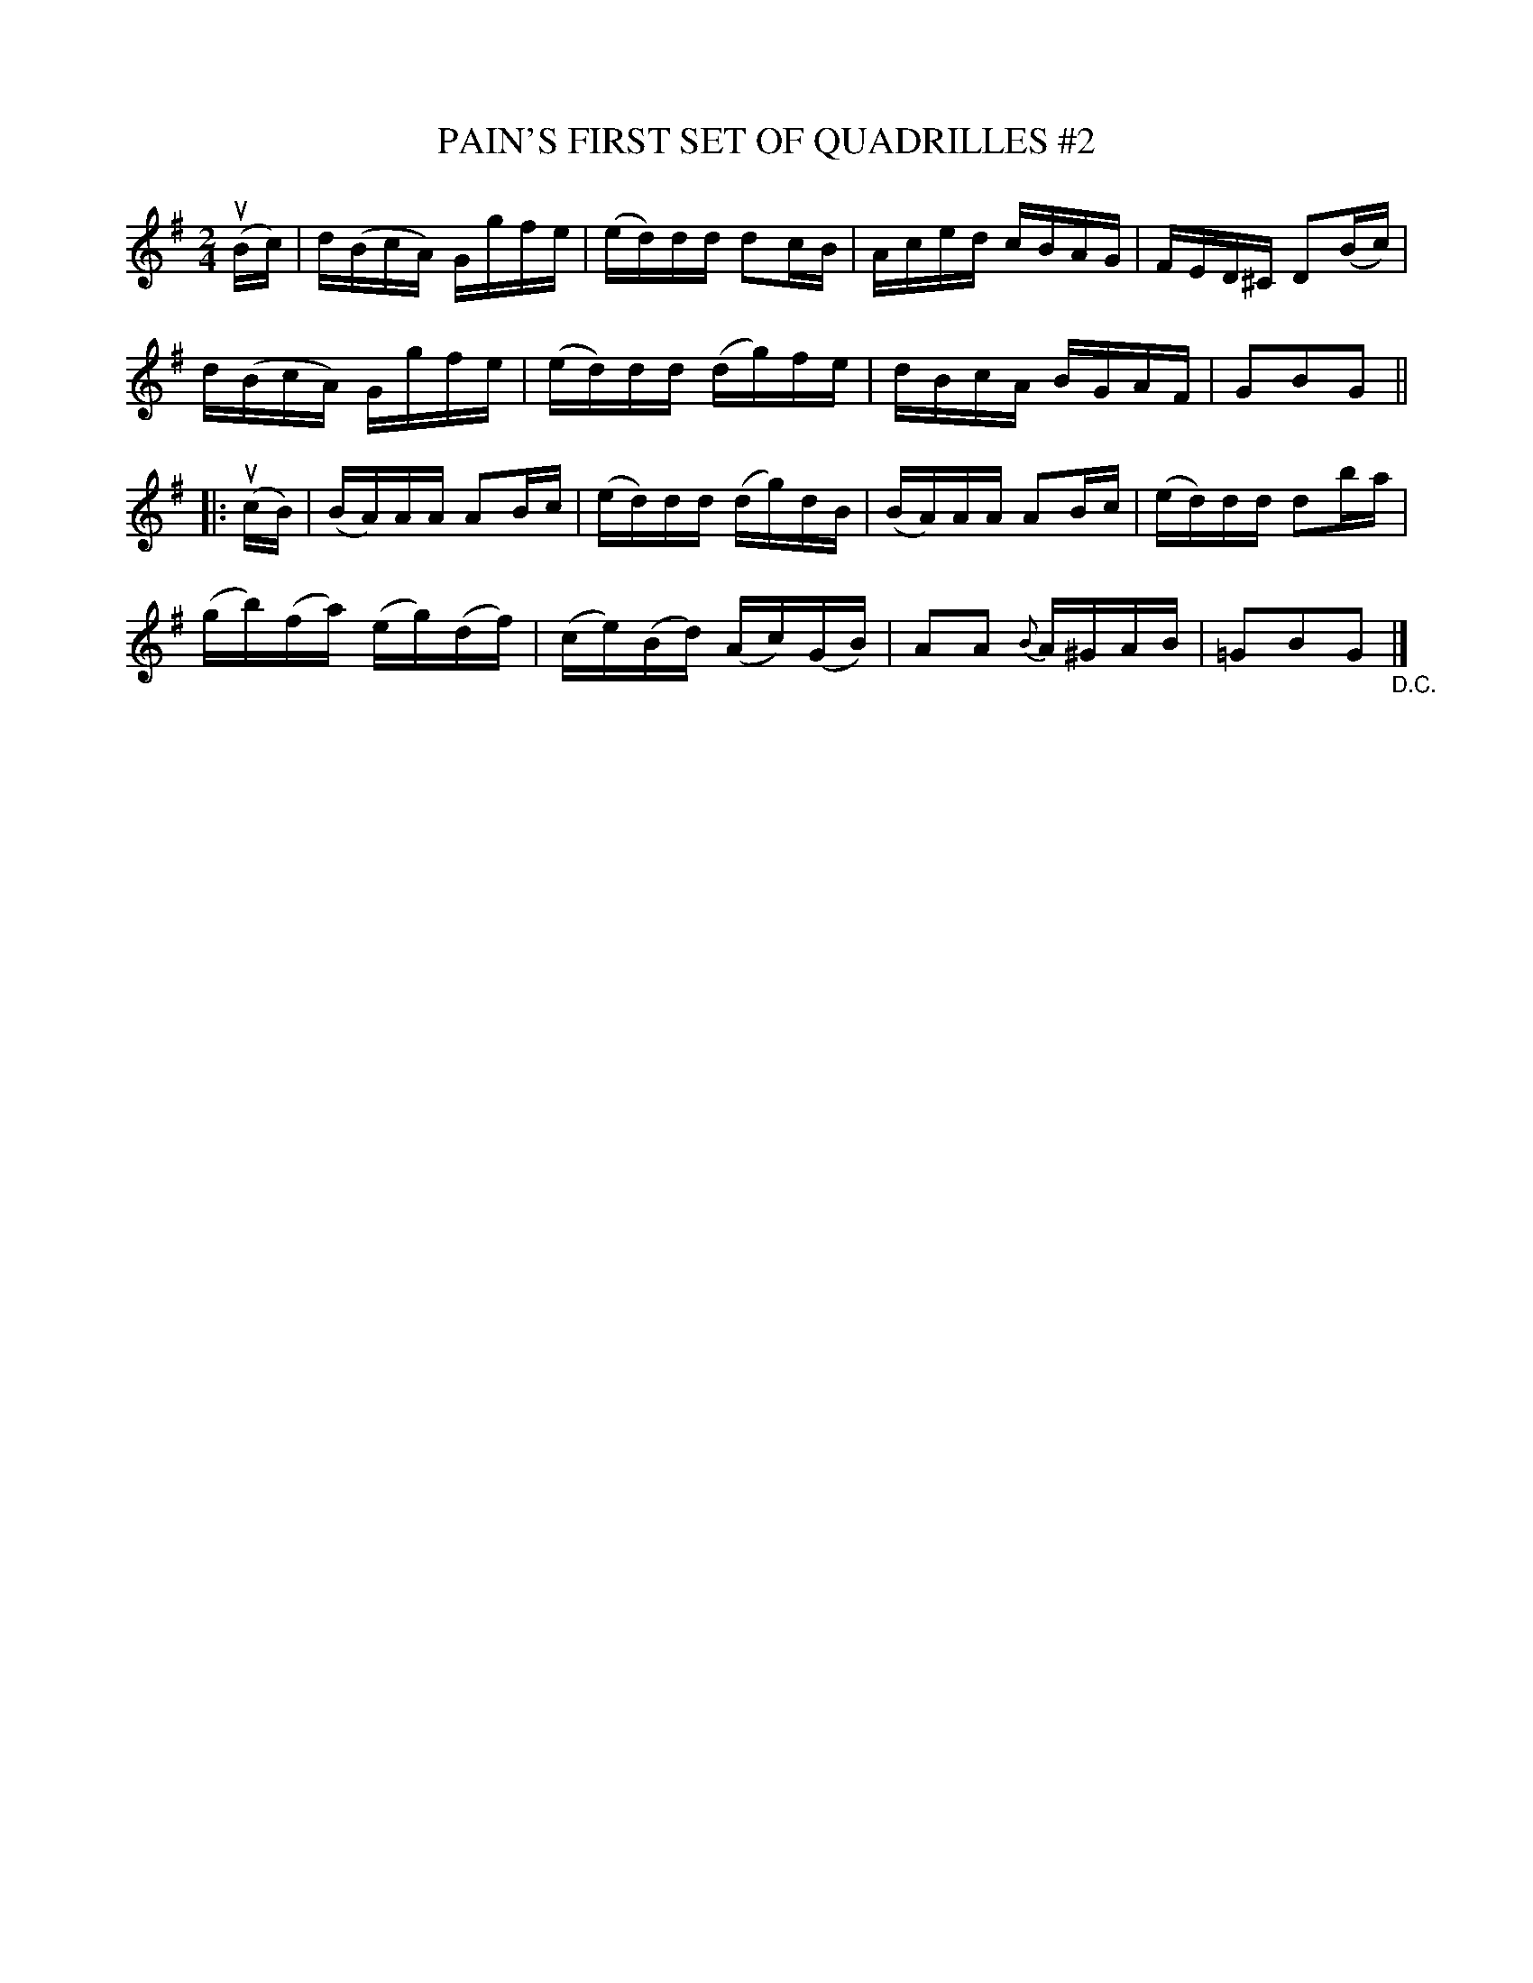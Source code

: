 X: 21062
T: PAIN'S FIRST SET OF QUADRILLES #2
B: K\"ohler's Violin Repository, v.2, 1885 p.106 #2
F: http://www.archive.org/details/klersviolinrepos02rugg
Z: 2012 John Chambers <jc:trillian.mit.edu>
M: 2/4
L: 1/16
K: G
(uBc) |\
d(BcA) Ggfe | (ed)dd d2cB | Aced cBAG | FED^C D2(Bc) |
d(BcA) Ggfe | (ed)dd (dg)fe | dBcA BGAF | G2B2G2 ||
|: (ucB) |\
(BA)AA A2Bc | (ed)dd (dg)dB | (BA)AA A2Bc | (ed)dd d2ba |
(gb)(fa) (eg)(df) | (ce)(Bd) (Ac)(GB) | A2A2 {B}A^GAB | =G2B2G2 "_D.C."|]
